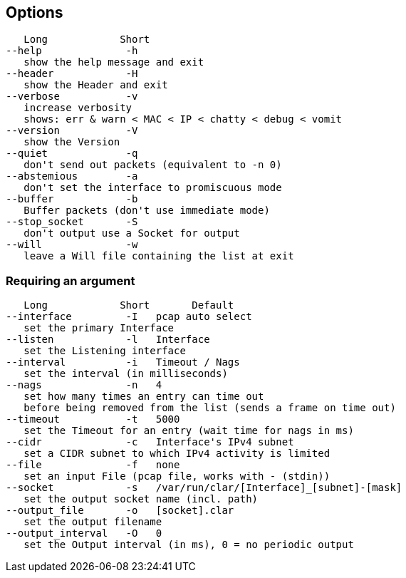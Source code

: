 == Options
[%hardbreaks]
   Long            Short
--help              -h
   show the help message and exit
--header            -H
   show the Header and exit
--verbose           -v
   increase verbosity
   shows: err & warn < MAC < IP < chatty < debug < vomit
--version           -V
   show the Version
--quiet             -q
   don't send out packets (equivalent to -n 0)
--abstemious        -a
   don't set the interface to promiscuous mode
--buffer            -b
   Buffer packets (don't use immediate mode)
--stop_socket       -S
   don't output use a Socket for output
--will              -w
   leave a Will file containing the list at exit

=== Requiring an argument
[%hardbreaks]
   Long            Short       Default
--interface         -I   pcap auto select
   set the primary Interface
--listen            -l   Interface
   set the Listening interface
--interval          -i   Timeout / Nags
   set the interval (in milliseconds)
--nags              -n   4
   set how many times an entry can time out
   before being removed from the list (sends a frame on time out)
--timeout           -t   5000
   set the Timeout for an entry (wait time for nags in ms)
--cidr              -c   Interface's IPv4 subnet
   set a CIDR subnet to which IPv4 activity is limited
--file              -f   none
   set an input File (pcap file, works with - (stdin))
--socket            -s   /var/run/clar/[Interface]_[subnet]-[mask]
   set the output socket name (incl. path)
--output_file       -o   [socket].clar
   set the output filename
--output_interval   -O   0
   set the Output interval (in ms), 0 = no periodic output
